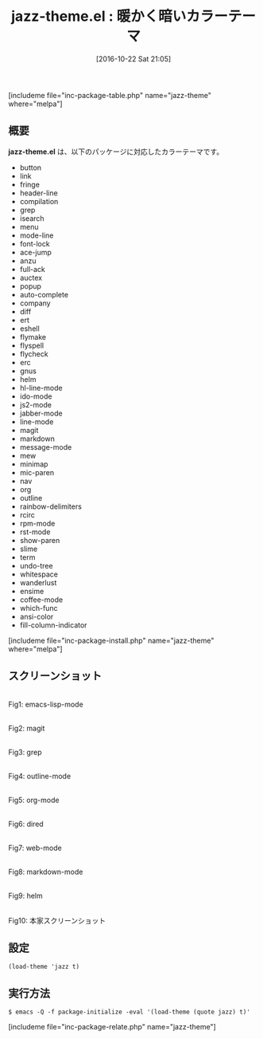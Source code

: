 #+BLOG: rubikitch
#+POSTID: 1746
#+DATE: [2016-10-22 Sat 21:05]
#+PERMALINK: jazz-theme
#+OPTIONS: toc:nil num:nil todo:nil pri:nil tags:nil ^:nil \n:t -:nil tex:nil ':nil
#+ISPAGE: nil
#+DESCRIPTION:
# (progn (erase-buffer)(find-file-hook--org2blog/wp-mode))
#+BLOG: rubikitch
#+CATEGORY:     ダーク
#+EL_PKG_NAME: jazz-theme
#+TAGS: 
#+EL_TITLE: 
#+EL_TITLE0: 暖かく暗いカラーテーマ
#+EL_URL: 
#+begin: org2blog
#+TITLE: jazz-theme.el : 暖かく暗いカラーテーマ
[includeme file="inc-package-table.php" name="jazz-theme" where="melpa"]

#+end:
** 概要
*jazz-theme.el* は、以下のパッケージに対応したカラーテーマです。
- button
- link
- fringe
- header-line
- compilation
- grep
- isearch
- menu
- mode-line
- font-lock
- ace-jump
- anzu
- full-ack
- auctex
- popup
- auto-complete
- company
- diff
- ert
- eshell
- flymake
- flyspell
- flycheck
- erc
- gnus
- helm
- hl-line-mode
- ido-mode
- js2-mode
- jabber-mode
- line-mode
- magit
- markdown
- message-mode
- mew
- minimap
- mic-paren
- nav
- org
- outline
- rainbow-delimiters
- rcirc
- rpm-mode
- rst-mode
- show-paren
- slime
- term
- undo-tree
- whitespace
- wanderlust
- ensime
- coffee-mode
- which-func
- ansi-color
- fill-column-indicator


[includeme file="inc-package-install.php" name="jazz-theme" where="melpa"]
** スクリーンショット
# (save-window-excursion (async-shell-command "emacs-test -eval '(load-theme (quote jazz) t)'"))
# (progn (forward-line 1)(shell-command "screenshot-time.rb org_theme_template" t))
#+ATTR_HTML: :width 480
[[file:/r/sync/screenshots/20161022211021.png]]
Fig1: emacs-lisp-mode

#+ATTR_HTML: :width 480
[[file:/r/sync/screenshots/20161022211029.png]]
Fig2: magit

#+ATTR_HTML: :width 480
[[file:/r/sync/screenshots/20161022211032.png]]
Fig3: grep

#+ATTR_HTML: :width 480
[[file:/r/sync/screenshots/20161022211035.png]]
Fig4: outline-mode

#+ATTR_HTML: :width 480
[[file:/r/sync/screenshots/20161022211037.png]]
Fig5: org-mode

#+ATTR_HTML: :width 480
[[file:/r/sync/screenshots/20161022211040.png]]
Fig6: dired

#+ATTR_HTML: :width 480
[[file:/r/sync/screenshots/20161022211134.png]]
Fig7: web-mode

#+ATTR_HTML: :width 480
[[file:/r/sync/screenshots/20161022211144.png]]
Fig8: markdown-mode

#+ATTR_HTML: :width 480
[[file:/r/sync/screenshots/20161022211147.png]]
Fig9: helm


#+ATTR_HTML: :width 480
[[http://f.cl.ly/items/3O3v0h2m0r1W2U0a3g0z/screenshot.png]]
Fig10: 本家スクリーンショット



** 設定
#+BEGIN_SRC fundamental
(load-theme 'jazz t)
#+END_SRC

** 実行方法
#+BEGIN_EXAMPLE
$ emacs -Q -f package-initialize -eval '(load-theme (quote jazz) t)'
#+END_EXAMPLE
[includeme file="inc-package-relate.php" name="jazz-theme"]

# (progn (forward-line 1)(shell-command "screenshot-time.rb org_template" t))
